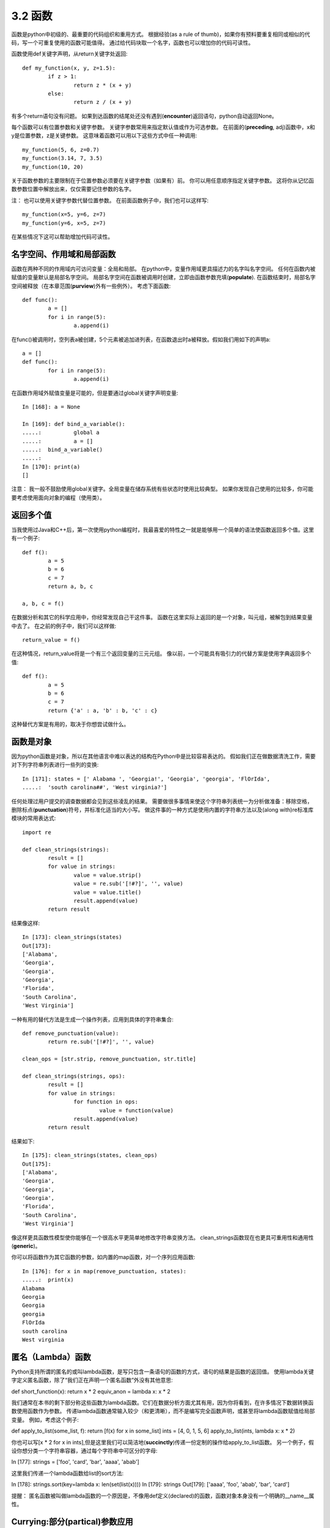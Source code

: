 ===============================
3.2 函数
===============================

函数是python中初级的、最重要的代码组织和重用方式。
根据经验(as a rule of thumb)，如果你有预料要重复相同或相似的代码，写一个可重复使用的函数可能值得。
通过给代码块取一个名字，函数也可以增加你的代码可读性。

函数使用def关键字声明，从return关键字处返回::

	def my_function(x, y, z=1.5):
		if z > 1:
			return z * (x + y)
		else:
			return z / (x + y)

有多个return语句没有问题。
如果到达函数的结尾处还没有遇到(**encounter**)返回语句，python自动返回None。

每个函数可以有位置参数和关键字参数。
关键字参数常用来指定默认值或作为可选参数。
在前面的(**preceding**, adj)函数中，x和y是位置参数，z是关键参数。
这意味着函数可以用以下这些方式中任一种调用::

	my_function(5, 6, z=0.7)
	my_function(3.14, 7, 3.5)
	my_function(10, 20)

关于函数参数的主要限制在于位置参数必须要在关键字参数（如果有）前。
你可以用任意顺序指定关键字参数。
这将你从记忆函数参数位置中解放出来，仅仅需要记住参数的名字。

注：
也可以使用关键字参数代替位置参数。
在前面函数例子中，我们也可以这样写::

	my_function(x=5, y=6, z=7)
	my_function(y=6, x=5, z=7)

在某些情况下这可以帮助增加代码可读性。

------------------------------
名字空间、作用域和局部函数
------------------------------

函数在两种不同的作用域内可访问变量：全局和局部。
在python中，变量作用域更具描述力的名字叫名字空间。
任何在函数内被赋值的变量默认是局部名字空间。
局部名字空间在函数被调用时创建，立即由函数参数充填(**populate**).
在函数结束时，局部名字空间被释放（在本章范围(**purview**)外有一些例外）。
考虑下面函数::

	def func():
		a = []
		for i in range(5):
			a.append(i)

在func()被调用时，空列表a被创建，5个元素被追加进列表，在函数退出时a被释放。假如我们用如下的声明a::

	a = []
	def func():
		for i in range(5):
			a.append(i)

在函数作用域外赋值变量是可能的，但是要通过global关键字声明变量::

	In [168]: a = None
	
	In [169]: def bind_a_variable():
	.....: 		global a
	.....: 		a = []
	.....: 	bind_a_variable()
	.....:
	In [170]: print(a)
	[]

注意：
我一般不鼓励使用global关键字。全局变量在储存系统有些状态时使用比较典型。
如果你发现自己使用的比较多，你可能要考虑使用面向对象的编程（使用类）。

------------
返回多个值
------------

当我使用过Java和C++后，第一次使用python编程时，我最喜爱的特性之一就是能够用一个简单的语法使函数返回多个值。这里有一个例子::

	def f():
		a = 5
		b = 6
		c = 7
		return a, b, c
		
	a, b, c = f()

在数据分析和其它的科学应用中，你经常发现自己干这件事。
函数在这里实际上返回的是一个对象，叫元组，被解包到结果变量中去了。
在之前的例子中，我们可以这样做::

	return_value = f()

在这种情况，return_value将是一个有三个返回变量的三元元组。
像以前，一个可能具有吸引力的代替方案是使用字典返回多个值::

	def f():
		a = 5
		b = 6
		c = 7
		return {'a' : a, 'b' : b, 'c' : c}

这种替代方案是有用的，取决于你想尝试做什么。

---------------
函数是对象
---------------

因为python函数是对象，所以在其他语言中难以表达的结构在Python中是比较容易表达的。
假如我们正在做数据清洗工作，需要对下列字符串列表进行一些列的变换::

	In [171]: states = [' Alabama ', 'Georgia!', 'Georgia', 'georgia', 'FlOrIda',
	.....: 	'south carolina##', 'West virginia?']

任何处理过用户提交的调查数据都会见到这些凌乱的结果。
需要做很多事情来使这个字符串列表统一为分析做准备：移除空格，删除标点(**punctuation**)符号，并标准化适当的大小写。
做这件事的一种方式是使用内置的字符串方法以及(along with)re标准库模块的常用表达式::

	import re
	
	def clean_strings(strings):
		result = []
		for value in strings:
			value = value.strip()
			value = re.sub('[!#?]', '', value)
			value = value.title()
			result.append(value)
		return result

结果像这样::

	In [173]: clean_strings(states)
	Out[173]:
	['Alabama',
	'Georgia',
	'Georgia',
	'Georgia',
	'Florida',
	'South Carolina',
	'West Virginia']

一种有用的替代方法是生成一个操作列表，应用到具体的字符串集合::

	def remove_punctuation(value):
		return re.sub('[!#?]', '', value)
		
	clean_ops = [str.strip, remove_punctuation, str.title]
	
	def clean_strings(strings, ops):
		result = []
		for value in strings:
			for function in ops:
				value = function(value)
			result.append(value)
		return result

结果如下::

	In [175]: clean_strings(states, clean_ops)
	Out[175]:
	['Alabama',
	'Georgia',
	'Georgia',
	'Georgia',
	'Florida',
	'South Carolina',
	'West Virginia']

像这样更具函数性模型使你能够在一个很高水平更简单地修改字符串变换方法。
clean_strings函数现在也更具可重用性和通用性(**generic**)。

你可以将函数作为其它函数的参数，如内置的map函数，对一个序列应用函数::

	In [176]: for x in map(remove_punctuation, states):
	.....: 	print(x)
	Alabama
	Georgia
	Georgia
	georgia
	FlOrIda
	south carolina
	West virginia

---------------------
匿名（Lambda）函数
---------------------
Python支持所谓的匿名的或叫lambda函数，是写只包含一条语句的函数的方式，语句的结果是函数的返回值。
使用lambda关键字定义匿名函数，除了“我们正在声明一个匿名函数”外没有其他意思::

def short_function(x):
return x * 2
equiv_anon = lambda x: x * 2

我们通常在本书的剩下部分称这些函数为lambda函数。它们在数据分析方面尤其有用，因为你将看到，在许多情况下数据转换函数使用函数作为参数。
传递lambda函数通常输入较少（和更清晰），而不是编写完全函数声明，或甚至将lambda函数赋值给局部变量。 例如，考虑这个例子::

def apply_to_list(some_list, f):
return [f(x) for x in some_list]
ints = [4, 0, 1, 5, 6]
apply_to_list(ints, lambda x: x * 2)

你也可以写[x * 2 for x in ints],但是这里我们可以简洁地(**succinctly**)传递一份定制的操作给apply_to_list函数。
另一个例子，假设你想分类一个字符串容器，通过每个字符串中可区分的字母::

In [177]: strings = ['foo', 'card', 'bar', 'aaaa', 'abab']

这里我们传递一个lambda函数给list的sort方法::

In [178]: strings.sort(key=lambda x: len(set(list(x))))
In [179]: strings
Out[179]: ['aaaa', 'foo', 'abab', 'bar', 'card']

提醒：
匿名函数被叫做lambda函数的一个原因是，不像用def定义(declared)的函数，函数对象本身没有一个明确的__name__属性。

--------------------------------
Currying:部分(**partical**)参数应用
--------------------------------

Currying是计算机科学的行话(以数学家Haskell Curry命名(**named after**))，意思是通过部分参数应用从已存在的函数中得到(**derive**)新函数。
举例，假设我们有一个不重要的函数，两个数相加::

	def add_numbers(x, y):
		return x + y

使用这个函数，我们得到一个变量的新函数，add_five, 加5到这个参数上::

	add_five = lambda y: add_numbers(5, y)

add_number函数的第二个参数被叫做currying。这儿没有什么有趣的东西，我们实际做的就是定义一个新函数，调用已存在的函数。
内置functools模型的partial函数可以简化这一过程::

	from functools import partial
	add_five = partial(add_numbers, 5)


---------------
生成器
---------------

有一致的方式迭代如list中的objects或文件中的lines等序列，是一种重要的Python特性。
这是通过(by means of)迭代器协议(iterator protocol)实现的，迭代器协议是使对象可迭代的(iterable)通用(**generic**)方法。 例如，迭代dict会产生dict键::

	In [180]: some_dict = {'a': 1, 'b': 2, 'c': 3}
	In [181]: for key in some_dict:
	.....: 		print(key)
	a
	b
	c

当你写for key in some_dict, Python解释器首先会尝试创建some_dict之外的迭代器::

		In [182]: dict_iterator = iter(some_dict)
		In [183]: dict_iterator
		Out[183]: <dict_keyiterator at 0x7fbbd5a9f908>

当像for循环这样的上下文中被使用到，迭代器是yield到Python解释器中的任何对象。
许多参数是list或类似list的对象的方法也接受任何迭代器对象作为参数。这包括内建的方法如min、max和sum，以及类型构造函数如list、tuple::

	In [184]: list(dict_iterator)
	Out[184]: ['a', 'b', 'c']

生成器是构造迭代器对象的一种简洁方式。正常函数执行和返回单个结果每次，生成器以懒加载方式返回多个结果的一个序列，在返回一个结果后暂停知道下一个结果被请求。
为创建生成器，在函数中使用yield关键字代替return::

	def squares(n=10):
		print('Generating squares from 1 to {0}'.format(n ** 2))
		for i in range(1, n + 1):
			yield i ** 2

当你实际调用生成器时，没有代码被立即执行::

	In [186]: gen = squares()
	In [187]: gen
	Out[187]: <generator object squares at 0x7fbbd5ab4570>

直到你从生成器中请求元素，它开始执行它的代码::

	In [188]: for x in gen:
	.....: 		print(x, end=' ')
	Generating squares from 1 to 100
	1 4 9 16 25 36 49 64 81 100

~~~~~~~~~~~~~~~~
生成器表达式
~~~~~~~~~~~~~~~~

另一种甚至更简洁的方式产生生成器是使用生成器表达式。
这种生成器类似于(**analogue**)列表、字典和集合推导。
创建生成器，括起列表推导使用圆括号(**parentheses**)代替方括号(**breckets**)::

	In [189]: gen = (x ** 2 for x in range(100))
	In [190]: gen
	Out[190]: <generator object <genexpr> at 0x7fbbd5ab29e8>

这完全与下面更为繁杂的生成器等效::

	def _make_gen():
		for x in range(100):
			yield x ** 2
	gen = _make_gen()

在大量场合，生成器表达式可以代替列表推导作为函数参数::

	In [191]: sum(x ** 2 for x in range(100))
	Out[191]: 328350
	
	In [192]: dict((i, i **2) for i in range(5))
	Out[192]: {0: 0, 1: 1, 2: 4, 3: 9, 4: 16}


~~~~~~~~~~~~~~~~
itertools模块
~~~~~~~~~~~~~~~~

标准库itertools模块为大量通用数据算法而写的生成器集合。
例如，groupby用任何序列和函数作为参数，通过参数中函数返回值分组序列中连续的(**consecutive**)元素。这里有一个例子::

	In [193]: import itertools
	
	In [194]: first_letter = lambda x: x[0]
	
	In [195]: names = ['Alan', 'Adam', 'Wes', 'Will', 'Albert', 'Steven']
	
	In [196]: for letter, names in itertools.groupby(names, first_letter):
	.....: 		print(letter, list(names)) # names is a generator
	A ['Alan', 'Adam']
	W ['Wes', 'Will']
	A ['Albert']
	S ['Steven']

表3-2是其它itertools函数清单，这些函数时常让我觉得很有用。
更多关于这些有用的内置实用模块，你要去查看Python官方的文档。

.. image:: images/Table_3-2_Some_useful_itertools_functions.png
	:width: 800

	
---------------
错误和异常处理
---------------

仔细处理Python错误或异常时构建健壮程序的重要部分。
在数据分析应用中，许多函数仅在特定输入下起作用。
举一个例子，Python的float函数能够转换字符串为浮点数，但不恰当的输入会执行失败产生ValueError::

	In [197]: float('1.2345')
	Out[197]: 1.2345
	In [198]: float('something')
	---------------------------------------------------------------------------
	ValueError Traceback (most recent call last)
	<ipython-input-198-439904410854> in <module>()
	----> 1 float('something')
	ValueError: could not convert string to float: 'something'

假定我们想要一个优雅版本的float函数，执行失败返回输入参数。
我们可以通过写一个函数在try/except块围住float调用来做这件事::

	def attempt_float(x):
	try:
		return float(x)
	except:
		return x

在except中的代码仅在float(x)抛出一个异常情况下执行::

	In [200]: attempt_float('1.2345')
	Out[200]: 1.2345

	In [201]: attempt_float('something')
	Out[201]: 'something'

你可能注意到float不仅可以抛出ValueError异常::

	In [202]: float((1, 2))
	---------------------------------------------------------------------------
	TypeError Traceback (most recent call last)
	<ipython-input-202-842079ebb635> in <module>()
	----> 1 float((1, 2))
	TypeError: float() argument must be a string or a number, not 'tuple'

您可能只想处理(**suppress**)ValueError，因为TypeError（输入不是字符串或数值）可能表示程序中存在合法(**legitimate**)错误。
写异常类型在except后面来做这个::

	def attempt_float(x):
	try:
		return float(x)
	except ValueError:
		return x

然后我们有::

	In [204]: attempt_float((1, 2))
	---------------------------------------------------------------------------
	TypeError Traceback (most recent call last)
	<ipython-input-204-9bdfd730cead> in <module>()
	----> 1 attempt_float((1, 2))
	<ipython-input-203-3e06b8379b6b> in attempt_float(x)
		1 def attempt_float(x):
		2 try:
	----> 3 return float(x)
		4 except ValueError:
		5 return x
	TypeError: float() argument must be a string or a number, not 'tuple'

我们可以通过写一个异常类型的元组来捕捉多个异常（要写圆括号）::

	def attempt_float(x):
	try:
		return float(x)
	except (TypeError, ValueError):
		return x

在一些场合，你可能不想去处理异常，但是你想要一些代码被执行无论try代码块执行成功与否。
使用finally来做这个::

	f = open(path, 'w')
	try:
		write_to_file(f)
	finally:
		f.close()

这里文件句柄f总是要关闭。
类似地，你也可以有代码块仅仅在try:代码块执行成功情况下执行，使用else::

	f = open(path, 'w')
	try:
		write_to_file(f)
	except:
		print('Failed')
	else:
		print('Succeeded')
	finally:
		f.close()

~~~~~~~~~~~~~~~~
IPython中异常
~~~~~~~~~~~~~~~~

当你通过%运行一个脚本或执行任何语句抛出异常，IPython将默认打印一个完整的调用堆栈追踪(traceback)，其中包含堆栈中每个点位置周围的几行上下文::

	In [10]: %run examples/ipython_bug.py
	---------------------------------------------------------------------------
	AssertionError Traceback (most recent call last)
	/home/wesm/code/pydata-book/examples/ipython_bug.py in <module>()
		13 throws_an_exception()
		14
	---> 15 calling_things()
	
	/home/wesm/code/pydata-book/examples/ipython_bug.py in calling_things()
		11 def calling_things():
		12 works_fine()
	---> 13 throws_an_exception()
		14
		15 calling_things()
		
	/home/wesm/code/pydata-book/examples/ipython_bug.py in throws_an_exception()
		7 a = 5
		8 b = 6
	----> 9 assert(a + b == 10)
		10
		11 def calling_things():
		
	AssertionError:

自身有额外的内容相较于其它标准Python解释器（不提供附加内容）是一个很大优势。
你可以使用%xmodoe魔术方法控制显示的内容数量，从Plain（和标准Python解释器一样）到Verbose（其中内联函数参数值等）。你将在在后面章节看到，你也可以在错误发生后进入堆栈(使用%debug或%pdb魔法)交互式分析(**post-mortem**)调试。